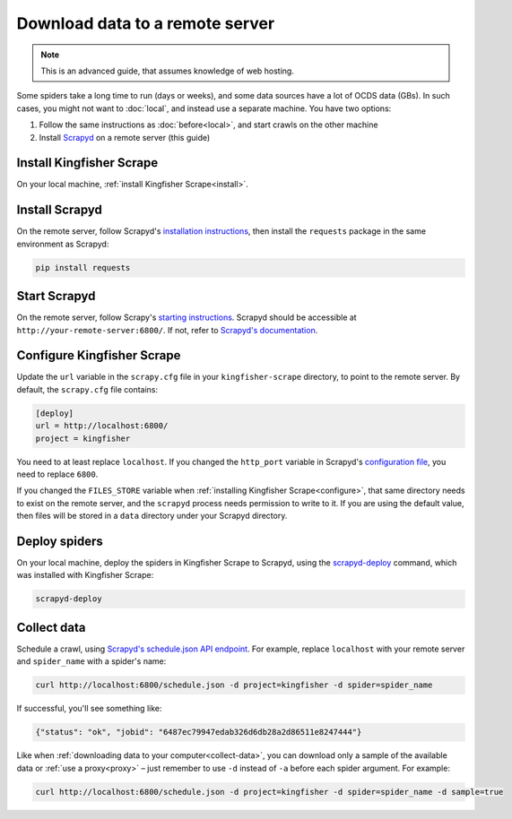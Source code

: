 Download data to a remote server
================================

.. note::

   This is an advanced guide, that assumes knowledge of web hosting.

Some spiders take a long time to run (days or weeks), and some data sources have a lot of OCDS data (GBs). In such cases, you might not want to :doc:`local`, and instead use a separate machine. You have two options:

#. Follow the same instructions as :doc:`before<local>`, and start crawls on the other machine
#. Install `Scrapyd <https://scrapyd.readthedocs.io/>`__ on a remote server (this guide)

Install Kingfisher Scrape
-------------------------

On your local machine, :ref:`install Kingfisher Scrape<install>`.

Install Scrapyd
---------------

On the remote server, follow Scrapyd's `installation instructions <https://scrapyd.readthedocs.io/en/stable/install.html>`__, then install the ``requests`` package in the same environment as Scrapyd:

.. code-block:: bash

   pip install requests

Start Scrapyd
-------------

On the remote server, follow Scrapy's `starting instructions <https://scrapyd.readthedocs.io/en/latest/overview.html#starting-scrapyd>`__. Scrapyd should be accessible at ``http://your-remote-server:6800/``. If not, refer to `Scrapyd's documentation <http://scrapyd.readthedocs.org/>`__.

Configure Kingfisher Scrape
---------------------------

Update the ``url`` variable in the ``scrapy.cfg`` file in your ``kingfisher-scrape`` directory, to point to the remote server. By default, the ``scrapy.cfg`` file contains:

.. code-block:: ini

    [deploy]
    url = http://localhost:6800/
    project = kingfisher

You need to at least replace ``localhost``. If you changed the ``http_port`` variable in Scrapyd's `configuration file <https://scrapyd.readthedocs.io/en/stable/config.html>`__, you need to replace ``6800``.

If you changed the ``FILES_STORE`` variable when :ref:`installing Kingfisher Scrape<configure>`, that same directory needs to exist on the remote server, and the ``scrapyd`` process needs permission to write to it. If you are using the default value, then files will be stored in a ``data`` directory under your Scrapyd directory.

Deploy spiders
--------------

On your local machine, deploy the spiders in Kingfisher Scrape to Scrapyd, using the `scrapyd-deploy <https://github.com/scrapy/scrapyd-client/blob/v1.1.0/README.rst>`__ command, which was installed with Kingfisher Scrape:

.. code-block:: bash

    scrapyd-deploy 

Collect data
------------

Schedule a crawl, using `Scrapyd's schedule.json API endpoint <https://scrapyd.readthedocs.io/en/stable/api.html#schedule-json>`__. For example, replace ``localhost`` with your remote server and ``spider_name`` with a spider's name:

.. code-block:: bash

    curl http://localhost:6800/schedule.json -d project=kingfisher -d spider=spider_name

If successful, you'll see something like:

.. code-block:: json

    {"status": "ok", "jobid": "6487ec79947edab326d6db28a2d86511e8247444"}

Like when :ref:`downloading data to your computer<collect-data>`, you can download only a sample of the available data or :ref:`use a proxy<proxy>` – just remember to use ``-d`` instead of ``-a`` before each spider argument. For example:

.. code-block:: bash

    curl http://localhost:6800/schedule.json -d project=kingfisher -d spider=spider_name -d sample=true
